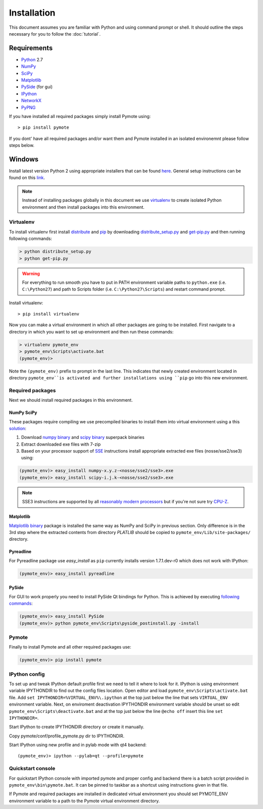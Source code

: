 Installation
############


This document assumes you are familiar with Python and using command prompt or 
shell. It should outline the steps necessary for you to follow the 
:doc:`tutorial`.

Requirements
************
    
* `Python`_ 2.7
* `NumPy`_
* `SciPy`_
* `Matplotlib`_
* `PySide`_ (for gui)
* `IPython`_
* `NetworkX`_
* `PyPNG`_ 

.. _Python: http://www.python.org
.. _NumPy: http://numpy.scipy.org
.. _SciPy: http://www.scipy.org
.. _Matplotlib: http://matplotlib.org/
.. _PySide: http://qt-project.org/wiki/PySide
.. _IPython: http://ipython.org/
.. _NetworkX: http://networkx.lanl.gov/
.. _PyPNG: https://github.com/drj11/pypng

If you have installed all required packages simply install Pymote using::

    > pip install pymote

If you dont' have all required packages and/or want them and Pymote installed
in an isolated environemnt please follow steps below.


Windows
*******

Install latest version Python 2 using appropriate installers that can be found 
`here <http://www.python.org/download/>`_. General setup instructions can be 
found on this `link <http://docs.python.org/2/using/windows.html/>`_.


.. note::

    Instead of installing packages globally in this document we use 
    `virtualenv`_ to create isolated Python environment and then install 
    packages into this environment.

Virtualenv
==========
    
To install virtualenv first install
`distribute <http://pypi.python.org/pypi/distribute>`_ and
`pip <http://www.pip-installer.org/en/latest/>`_ by downloading 
`distribute_setup.py <http://python-distribute.org/distribute_setup.py>`_ and 
`get-pip.py <https://raw.github.com/pypa/pip/master/contrib/get-pip.py>`_ 
and then running following commands:
    
.. code-block:: bash
    
    > python distribute_setup.py
    > python get-pip.py

.. warning::

    For everything to run smooth you have to put in PATH environment variable 
    paths to ``python.exe`` (i.e. ``C:\Python27``) and path to Scripts folder
    (i.e. ``C:\Python27\Scripts``) and restart command prompt.

Install virtualenv::

    > pip install virtualenv

Now you can make a virtual environment in which all other packages are going to
be installed. First navigate to a directory in which you want to set up
environment and then run these commands:

.. code-block:: bash

    > virtualenv pymote_env
    > pymote_env\Scripts\activate.bat
    (pymote_env)>
    
Note the ``(pymote_env)`` prefix to prompt in the last line. This indicates 
that newly created environment located in directory ``pymote_env``is activated
and further installations using ``pip`` go into this new environment.


Required packages
=================

Next we should install required packages in this environment.

NumPy SciPy
-----------
These packages require compiling we use precompiled binaries to install
them into virtual environment using a this `solution <http://stackoverflow.com/a/6753898/1247955>`_:

#. Download `numpy binary <http://sourceforge.net/projects/numpy/files/NumPy/>`_ and `scipy binary <http://sourceforge.net/projects/scipy/files/scipy/>`_ superpack binaries
#. Extract downloaded exe files with 7-zip
#. Based on your processor support of `SSE <http://en.wikipedia.org/wiki/Streaming_SIMD_Extensions>`_ instructions install appropriate extracted exe files (nosse/sse2/sse3) using:

.. code-block:: bash

    (pymote_env)> easy_install numpy-x.y.z-<nosse/sse2/sse3>.exe
    (pymote_env)> easy_install scipy-i.j.k-<nosse/sse2/sse3>.exe
    
.. note::

    SSE3 instructions are supported by all `reasonably modern processors <http://en.wikipedia.org/wiki/SSE3#CPUs_with_SSE3>`_ but if you're not sure  
    try `CPU-Z <http://www.softpedia.com/get/System/System-Info/CPU-Z.shtml>`_.

Matplotlib
----------
`Matplotlib binary <https://github.com/matplotlib/matplotlib/downloads>`_
package is installed the same way as NumPy and SciPy in previous section.
Only difference is in the 3rd step where the extracted contents from directory 
`PLATLIB` should be copied to ``pymote_env/Lib/site-packages/`` directory.


Pyreadline
----------
For Pyreadline package use `easy_install` as ``pip`` currently installs version
1.7.1.dev-r0 which does not work with IPython:

.. code-block:: bash

    (pymote_env)> easy_install pyreadline


PySide
------
For GUI to work properly you need to install PySide Qt bindings for
Python. This is achieved by executing 
`following commands <http://stackoverflow.com/a/4673823/1247955>`_:

.. code-block:: bash

    (pymote_env)> easy_install PySide
    (pymote_env)> python pymote_env\Scripts\pyside_postinstall.py -install
    
Pymote
======

Finally to install Pymote and all other required packages use:

.. code-block:: bash

    (pymote_env)> pip install pymote

IPython config
==============
To set up and tweak IPython default profile first we need to tell it where to
look for it. IPython is using environment variable IPYTHONDIR to find out the
config files location. Open editor and load ``pymote_env\Scripts\activate.bat``
file. Add ``set IPYTHONDIR=%VIRTUAL_ENV%\.ipython`` at the top just below the
line that sets ``VIRTUAL_ENV`` environment variable. Next, on enviroment
deactivation IPYTHONDIR environment variable should be unset so edit
``pymote_env\Scripts\deactivate.bat`` and at the top just below the line
``@echo off`` insert this line ``set IPYTHONDIR=``.

Start IPython to create IPYTHONDIR directory or create it manually.

Copy pymote/conf/profile_pymote.py dir to IPYTHONDIR.

Start IPython using new profile and in pylab mode with qt4 backend::

    (pymote_env)> ipython --pylab=qt --profile=pymote


Quickstart console
==================
For quickstart IPython console with imported pymote and proper config and 
backend there is a batch script provided in ``pymote_env\bin\pymote.bat``.
It can be pinned to taskbar as a shortcut using instructions given in that file.

If Pymote and required packages are installed in dedicated virtual environment 
you should set PYMOTE_ENV environment variable to a path to the Pymote virtual 
environment directory.


.. 
    Ubuntu
    ******
    http://cysec.org/content/installing-matplotlib-and-numpy-virtualenv
    **TODO**.
    
    curl -O http://python-distribute.org/distribute_setup.py
    python distribute_setup.py
    easy_install pip

    Mac OSX
    *******

    **TODO** 

.. _virtualenv: http://www.virtualenv.org/
